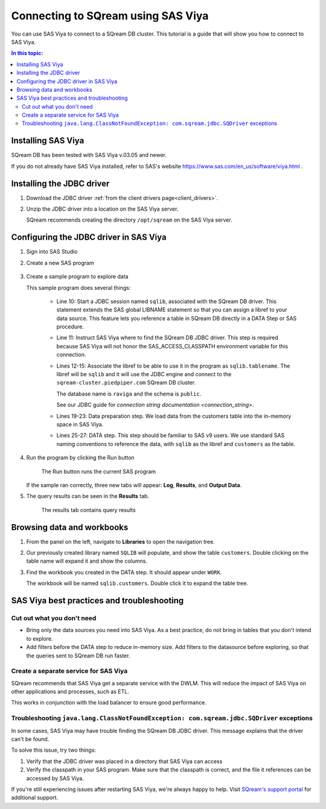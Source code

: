 .. _connect_to_sas_viya:

*************************
Connecting to SQream using SAS Viya
*************************

You can use SAS Viya to connect to a SQream DB cluster. This tutorial is a guide that will show you how to connect to SAS Viya.

.. contents:: In this topic:
   :local:

Installing SAS Viya
============================

SQream DB has been tested with SAS Viya v.03.05 and newer.

If you do not already have SAS Viya installed, refer to SAS's website https://www.sas.com/en_us/software/viya.html .


Installing the JDBC driver
=================================================

#. Download the JDBC driver :ref:`from the client drivers page<client_drivers>`.

#. Unzip the JDBC driver into a location on the SAS Viya server.
   
   SQream recommends creating the directory ``/opt/sqream`` on the SAS Viya server.


Configuring the JDBC driver in SAS Viya
====================================================

#. Sign into SAS Studio

#. 
   Create a new SAS program
   
   .. figure:: /_static/images/sas_viya_new_program.png
      :scale: 80 %
      
   
#. Create a sample program to explore data


   .. literalinclude:: connect.sas
      :language: sas
      :caption: Sample SAS program
      :linenos:
      :emphasize-lines: 11

   This sample program does several things:
      
      * Line 10: Start a JDBC session named ``sqlib``, associated with the SQream DB driver. This statement extends the SAS global LIBNAME statement so that you can assign a libref to your data source. This feature lets you reference a table in SQream DB directly in a DATA Step or SAS procedure. 
      
      * Line 11: Instruct SAS Viya where to find the SQream DB JDBC driver. This step is required because SAS Viya will not honor the SAS_ACCESS_CLASSPATH environment variable for this connection.
      
      * 
         Lines 12-15: Associate the libref to be able to use it in the program as ``sqlib.tablename``. The libref will be ``sqlib`` and it will use the JDBC engine and connect to the ``sqream-cluster.piedpiper.com`` SQream DB cluster. 
         
         The database name is ``raviga`` and the schema is ``public``.
         
         See our JDBC guide for `connection string documentation <connection_string>`.
         
      * Lines 19-23: Data preparation step. We load data from the customers table into the in-memory space in SAS Viya.
      
      * Lines 25-27: DATA step. This step should be familiar to SAS v9 users. We use standard SAS naming conventions to reference the data, with ``sqlib`` as the libref and ``customers`` as the table.


#. Run the program by clicking the Run button
   
   .. figure:: /_static/images/sas_viya_run_program.png
      :scale: 80 %
      
      The Run button runs the current SAS program

   If the sample ran correctly, three new tabs will appear: **Log**, **Results**, and **Output Data**.
   
#. The query results can be seen in the **Results** tab.

   .. figure:: /_static/images/sas_viya_results_tab.png
      :scale: 80 %
      
      The results tab contains query results
   
   

Browsing data and workbooks
========================================

#. From the panel on the left, navigate to **Libraries** to open the navigation tree.

#. Our previously created library named ``SQLIB`` will populate, and show the table ``customers``. Double clicking on the table name will expand it and show the columns.

#. Find the workbook you created in the DATA step. It should appear under ``WORK``.

   The workbook will be named ``sqlib.customers``. Double click it to expand the table tree.



SAS Viya best practices and troubleshooting
=================================================

Cut out what you don't need
-----------------------------

* Bring only the data sources you need into SAS Viya. As a best practice, do not bring in tables that you don't intend to explore.

* Add filters before the DATA step to reduce in-memory size. Add filters to the datasource before exploring, so that the queries sent to SQream DB run faster.


Create a separate service for SAS Viya
---------------------------------------

SQream recommends that SAS Viya get a separate service with the DWLM. This will reduce the impact of SAS Viya on other applications and processes, such as ETL.

This works in conjunction with the load balancer to ensure good performance.


Troubleshooting ``java.lang.ClassNotFoundException: com.sqream.jdbc.SQDriver`` exceptions
--------------------------------------------------------------------------------------------------------

In some cases, SAS Viya may have trouble finding the SQream DB JDBC driver. This message explains that the driver can't be found.

To solve this issue, try two things:

1. Verify that the JDBC driver was placed in a directory that SAS Viya can access

2. Verify the classpath in your SAS program. Make sure that the classpath is correct, and the file it references can be accessed by SAS Viya.

If you're still experiencing issues after restarting SAS Viya, we're always happy to help. Visit `SQream's support portal <https://support.sqream.com>`_ for additional support.
